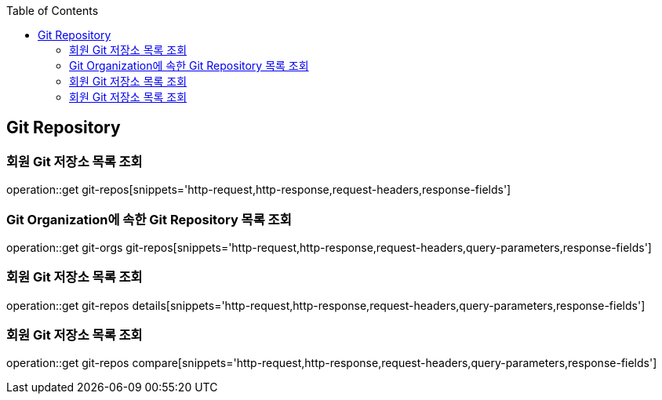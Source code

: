 :doctype: book
:icons: font
:source-highlighter: highlightjs
:toc: left
:toclevels: 4

== Git Repository

=== 회원 Git 저장소 목록 조회

operation::get git-repos[snippets='http-request,http-response,request-headers,response-fields']

=== Git Organization에 속한 Git Repository 목록 조회

operation::get git-orgs git-repos[snippets='http-request,http-response,request-headers,query-parameters,response-fields']

=== 회원 Git 저장소 목록 조회

operation::get git-repos details[snippets='http-request,http-response,request-headers,query-parameters,response-fields']

=== 회원 Git 저장소 목록 조회

operation::get git-repos compare[snippets='http-request,http-response,request-headers,query-parameters,response-fields']
